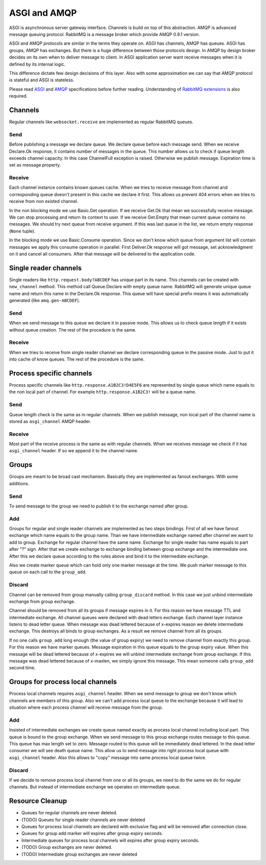 ASGI and AMQP
=============

ASGI is asynchronous server gateway interface.  Channels is build on
top of this abstraction.  AMQP is advanced message queuing protocol.
RabbitMQ is a message broker which provide AMQP 0.9.1 version.

ASGI and AMQP protocols are similar in the terms they operate on.
ASGI has channels, AMQP has queues. ASGI has groups, AMQP has
exchanges.  But there is a huge difference between those protocols
design.  In  AMQP by design broker decides on its own when to deliver
message to client.  In ASGI application server want receive messages
when it is defined by its internal logic.

This difference dictate few design decisions of this layer.  Also with
some approximation we can say that AMQP protocol is stateful and ASGI
is stateless.

Please read ASGI_ and AMQP_ specifications before further reading.
Understanding of `RabbitMQ extensions`_ is also required.

Channels
--------

Regular channels like ``websocket.receive`` are implemented as regular
RabbitMQ queues.

Send
~~~~

Before publishing a message we declare queue.  We declare queue before
each message send.  When we receive Declare.Ok response, it contains
number of messages in the queue.  This number allows us to check if
queue length exceeds channel capacity.  In this case ChannelFull
exception is raised.  Otherwise we publish message.  Expiration time
is set as message property.


Receive
~~~~~~~

Each channel instance contains known queues cache.  When we tries to
receive message from channel and corresponding queue doesn't present
in this cache we declare it first.  This allows us prevent 404 errors
when we tries to receive from non existed channel.

In the non blocking mode we use Basic.Get operation.  If we receive
Get.Ok that mean we successfully receive message.  We can stop
processing and return its context to user.  If we receive Get.Empty
that mean current queue contains no messages.  We should try next
queue from receive argument.  If this was last queue in the list, we
return empty response (``None`` tuple).

In the blocking mode we use Basic.Consume operation.  Since we don't
know which queue from argument list will contain messages we apply
this consume operation in parallel.  First Deliver.Ok response will
got message, set acknowledgment on it and cancel all consumers.  After
that message will be delivered to the application code.

Single reader channels
----------------------

Single readers like ``http.request.body?ABCDEF`` has unique part in
its name.  This channels can be created with ``new_channel`` method.
This method call Queue.Declare with empty queue name.  RabbitMQ will
generate unique queue name and return this name in the Declare.Ok
response.  This queue will have special prefix means it was
automatically generated (like ``amq.gen-ABCDEF``).

Send
~~~~

When we send message to this queue we declare it in passive mode.
This allows us to check queue length if it exists without queue
creation.  The rest of the procedure is the same.

Receive
~~~~~~~

When we tries to receive from single reader channel we declare
corresponding queue in the passive mode.  Just to put it into cache of
know queues.  The rest of the procedure is the same.

Process specific channels
-------------------------

Process specific channels like ``http.response.A1B2C3!D4E5F6`` are
represented by single queue which name equals to the non local part of
channel.  For example ``http.response.A1B2C3!`` will be a queue name.

Send
~~~~

Queue length check is the same as in regular channels.  When we
publish message, non local part of the channel name is stored as
``asgi_channel`` AMQP header.

Receive
~~~~~~~

Most part of the receive process is the same as with regular
channels.  When we receives message we check if it has
``asgi_channel`` header.  If so we append it to the channel name.

Groups
------

Groups are meant to be broad cast mechanism.  Basically they are
implemented as fanout exchanges.  With some additions.

Send
~~~~

To send message to the group we need to publish it to the exchange
named after group.

Add
~~~

Groups for regular and single reader channels are implemented as two
steps bindings.  First of all we have fanout exchange which name
equals to the group name.  Than we have intermediate exchange named
after channel we want to add to group.  Exchange for regular channel
have the same name.  Exchange for single reader has name equals to
part after "?" sign.  After that we create exchange to exchange
binding between group exchange and the intermediate one.  After this
we declare queue according to the rules above and bind it to the
intermediate exchange.

Also we create marker queue which can hold only one marker message at
the time.  We push marker message to this queue on each call to the
``group_add``.

Discard
~~~~~~~

Channel can be removed from group manually calling ``group_discard``
method.  In this case we just unbind intermediate exchange from group
exchange.

Channel should be removed from all its groups if message expires in
it.  For this reason we have message TTL and intermediate exchange.
All channel queues were declared with dead letters exchange.  Each
channel layer instance listens to dead letter queue.  When message was
dead lettered because of x-expires reason we delete intermediate
exchange.  This destroys all binds to group exchanges.  As a result we
remove channel from all its groups.

If no one calls ``group_add`` long enough (the value of group expiry)
we need to remove channel from exactly this group.  For this reason we
have marker queues.  Message expiration in this queue equals to the
group expiry value.  When this message will be dead lettered because
of x-expires we will unbind intermediate exchange from group
exchange.  If this message was dead lettered because of x-maxlen, we
simply ignore this message.  This mean someone calls ``group_add``
second time.

Groups for process local channels
---------------------------------

Process local channels requires ``asgi_channel`` header.  When we send
message to group we don't know which channels are members of this
group.  Also we can't add process local queue to the exchange because
it will lead to situation where each process channel will receive
message from the group.

Add
~~~

Insisted of intermediate exchanges we create queue named exactly as
process local channel including local part.  This queue is bound to
the group exchange.  When we send message to this group exchange
routes message to this queue.  This queue has max length set to zero.
Message routed to this queue will be immediately dead lettered.  In
the dead letter consumer we will see death queue name.  This allow us
to send message into right process local queue with ``asgi_channel``
header.  Also this allows to "copy" message into same process local
queue twice.

Discard
~~~~~~~

If we decide to remove process local channel from one or all its
groups, we need to do the same we do for regular channels.  But
instead of intermediate exchange we operates on intermediate queue.

Resource Cleanup
----------------

* Queues for regular channels are never deleted.
* (TODO) Queues for single reader channels are never deleted
* Queues for process local channels are declared with exclusive flag
  and will be removed after connection close.
* Queues for group add marker will expires after group expiry seconds.
* Intermediate queues for process local channels will expires after
  group expiry seconds.
* (TODO) Group exchanges are never deleted.
* (TODO) Intermediate group exchanges are never deleted

.. _asgi: http://channels.readthedocs.io/en/stable/asgi.html
.. _amqp: https://www.rabbitmq.com/amqp-0-9-1-reference.html
.. _rabbitmq extensions: https://www.rabbitmq.com/extensions.html
